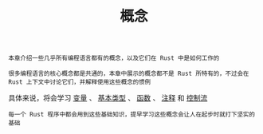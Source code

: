 #+TITLE: 概念
#+HTML_HEAD: <link rel="stylesheet" type="text/css" href="css/main.css" />
#+HTML_LINK_UP: start.html   
#+HTML_LINK_HOME: rust.html
#+OPTIONS: num:nil timestamp:nil ^:nil

#+BEGIN_EXAMPLE
  本章介绍一些几乎所有编程语言都有的概念，以及它们在 Rust 中是如何工作的

  很多编程语言的核心概念都是共通的，本章中展示的概念都不是 Rust 所特有的，不过会在 Rust 上下文中讨论它们，并解释使用这些概念的惯例
#+END_EXAMPLE

具体来说，将会学习 _变量_ 、 _基本类型_ 、 _函数_ 、 _注释_ 和 _控制流_ 

#+BEGIN_EXAMPLE
  每一个 Rust 程序中都会用到这些基础知识，提早学习这些概念会让人在起步时就打下坚实的基础
#+END_EXAMPLE

